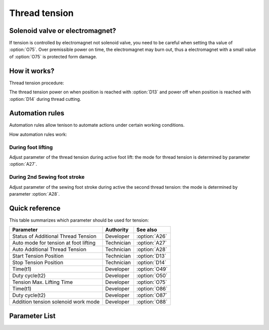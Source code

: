 .. _tension:

==============
Thread tension
==============

Solenoid valve or electromagnet?
================================

If tension is controlled by electromagnet not solenoid valve, you need to be careful
when setting tha value of :option:`O75`. Over premissible power on time, the electromagnet
may burn out, thus a electromagnet with a small value of :option:`O75` is protected form damage.

How it works?
=============

Thread tension procedure:

The thread tension power on when position is reached with :option:`D13` and power off 
when position is reached with :option:`D14` during thread cutting.

Automation rules
================

Automation rules allow tenison to automate actions under certain working conditions.

How automation rules work:

During foot lifting
-------------------

Adjust parameter of the thread tension during active foot lift: the mode for thread
tension is determined by parameter :option:`A27`.

During 2nd Sewing foot stroke
-----------------------------

Adjust parameter of the sewing foot stroke during active the second thread tension:
the mode is determined by parameter :option:`A28`.

Quick reference
===============

This table summarizes which parameter should be used for tension:

==================================================== ========== ==============
Parameter                                            Authority  See also
==================================================== ========== ==============
Status of Additional Thread Tension                  Developer  :option:`A26`
Auto mode for tension at foot lifting                Technician :option:`A27`
Auto Additional Thread Tension                       Technician :option:`A28`
Start Tension Position                               Technician :option:`D13`
Stop Tension Position                                Technician :option:`D14`
Time(t1)                                             Developer  :option:`O49`
Duty cycle(t2)                                       Developer  :option:`O50`
Tension Max. Lifting Time                            Developer  :option:`O75`
Time(t1)                                             Developer  :option:`O86`
Duty cycle(t2)                                       Developer  :option:`O87`
Addition tension solenoid work mode                  Developer  :option:`O88`
==================================================== ========== ==============

Parameter List
==============

.. option:: A26
   
   -Max  1
   -Min  0
   -Unit  --
   -Description  Status of the additional tension solenoid(read only).

.. option:: A27

   -Max  3
   -Min  0
   -Unit  --
   -Description
     | Mode for lifting the tension during active sewing foot lift:
     | 0 = tension is not lifted;
     | 1 = tension is lifted as the foot is lifted during sewing;
     | 2 = tension is lifted after trim;
     | 3 = tension is lifted as the foot is lifted during sewing and after trim.
     
.. option:: A28
   
   -Max  1
   -Min  0
   -Unit  --
   -Description
     | If the second stroke active,the additional thread tenson is automatically activated:
     | 0 = Off;
     | 1 = On.    

.. option:: D13
   
   -Max  359
   -Min  0
   -Unit  1°
   -Description  Position when the magnet of tenison is activated during trimming.

.. option:: D14
   
   -Max  359
   -Min  0
   -Unit  1°
   -Description  Position when the magnet of tension is deactivated during trimming.

.. option:: O49
   
   -Max  999
   -Min  1
   -Unit  ms
   -Description  Tension:activation duration of in :term:`time period t1` (100% duty cycle).

.. option:: O50

   -Max  100
   -Min  1
   -Unit  %
   -Description  Tension:duty cycle[%] in :term:`time period t2`.

.. option:: O75
   
   -Max  9999
   -Min  0
   -Unit  ms
   -Description 
     | 0 = Always Lifting;
     | Not 0 = This parameter sets the power-off time.
     
.. option:: O86
   
   -Max  999
   -Min  1
   -Unit  ms
   -Description  Additional Tension:activation duration of in :term:`time period t1` (100% duty cycle).

.. option:: O87
   
   -Max  100
   -Min  1
   -Unit  %
   -Description  Additional Tension:duty cycle[%] in :term:`time period t2`.

.. option:: O88
   
   -Max  1
   -Min  0
   -Unit  --
   -Description
     | 0 = solenoid on,tension off;
     | 1 = solenoid on,tension on.
